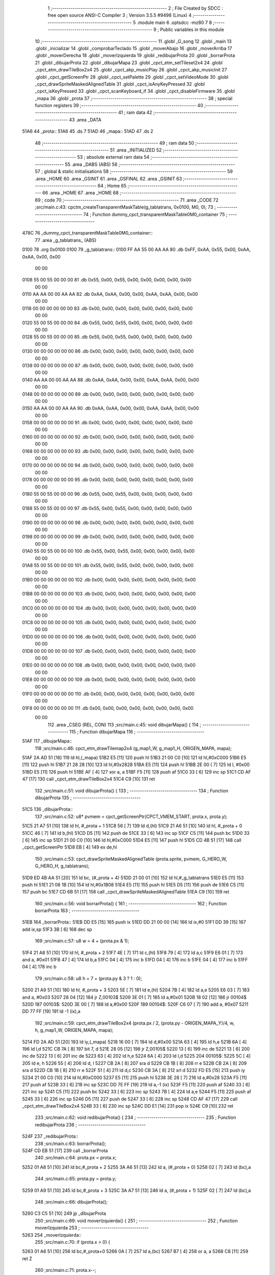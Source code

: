                               1 ;--------------------------------------------------------
                              2 ; File Created by SDCC : free open source ANSI-C Compiler
                              3 ; Version 3.5.5 #9498 (Linux)
                              4 ;--------------------------------------------------------
                              5 	.module main
                              6 	.optsdcc -mz80
                              7 	
                              8 ;--------------------------------------------------------
                              9 ; Public variables in this module
                             10 ;--------------------------------------------------------
                             11 	.globl _G_song
                             12 	.globl _main
                             13 	.globl _inicializar
                             14 	.globl _comprobarTeclado
                             15 	.globl _moverAbajo
                             16 	.globl _moverArriba
                             17 	.globl _moverDerecha
                             18 	.globl _moverIzquierda
                             19 	.globl _redibujarProta
                             20 	.globl _borrarProta
                             21 	.globl _dibujarProta
                             22 	.globl _dibujarMapa
                             23 	.globl _cpct_etm_setTileset2x4
                             24 	.globl _cpct_etm_drawTileBox2x4
                             25 	.globl _cpct_akp_musicPlay
                             26 	.globl _cpct_akp_musicInit
                             27 	.globl _cpct_getScreenPtr
                             28 	.globl _cpct_setPalette
                             29 	.globl _cpct_setVideoMode
                             30 	.globl _cpct_drawSpriteMaskedAlignedTable
                             31 	.globl _cpct_isAnyKeyPressed
                             32 	.globl _cpct_isKeyPressed
                             33 	.globl _cpct_scanKeyboard_if
                             34 	.globl _cpct_disableFirmware
                             35 	.globl _mapa
                             36 	.globl _prota
                             37 ;--------------------------------------------------------
                             38 ; special function registers
                             39 ;--------------------------------------------------------
                             40 ;--------------------------------------------------------
                             41 ; ram data
                             42 ;--------------------------------------------------------
                             43 	.area _DATA
   51A6                      44 _prota::
   51A6                      45 	.ds 7
   51AD                      46 _mapa::
   51AD                      47 	.ds 2
                             48 ;--------------------------------------------------------
                             49 ; ram data
                             50 ;--------------------------------------------------------
                             51 	.area _INITIALIZED
                             52 ;--------------------------------------------------------
                             53 ; absolute external ram data
                             54 ;--------------------------------------------------------
                             55 	.area _DABS (ABS)
                             56 ;--------------------------------------------------------
                             57 ; global & static initialisations
                             58 ;--------------------------------------------------------
                             59 	.area _HOME
                             60 	.area _GSINIT
                             61 	.area _GSFINAL
                             62 	.area _GSINIT
                             63 ;--------------------------------------------------------
                             64 ; Home
                             65 ;--------------------------------------------------------
                             66 	.area _HOME
                             67 	.area _HOME
                             68 ;--------------------------------------------------------
                             69 ; code
                             70 ;--------------------------------------------------------
                             71 	.area _CODE
                             72 ;src/main.c:43: cpctm_createTransparentMaskTable(g_tablatrans, 0x0100, M0, 0);
                             73 ;	---------------------------------
                             74 ; Function dummy_cpct_transparentMaskTable0M0_container
                             75 ; ---------------------------------
   478C                      76 _dummy_cpct_transparentMaskTable0M0_container::
                             77 	.area _g_tablatrans_ (ABS) 
   0100                      78 	.org 0x0100 
   0100                      79 	 _g_tablatrans::
   0100 FF AA 55 00 AA AA    80 	.db 0xFF, 0xAA, 0x55, 0x00, 0xAA, 0xAA, 0x00, 0x00 
        00 00
   0108 55 00 55 00 00 00    81 	.db 0x55, 0x00, 0x55, 0x00, 0x00, 0x00, 0x00, 0x00 
        00 00
   0110 AA AA 00 00 AA AA    82 	.db 0xAA, 0xAA, 0x00, 0x00, 0xAA, 0xAA, 0x00, 0x00 
        00 00
   0118 00 00 00 00 00 00    83 	.db 0x00, 0x00, 0x00, 0x00, 0x00, 0x00, 0x00, 0x00 
        00 00
   0120 55 00 55 00 00 00    84 	.db 0x55, 0x00, 0x55, 0x00, 0x00, 0x00, 0x00, 0x00 
        00 00
   0128 55 00 55 00 00 00    85 	.db 0x55, 0x00, 0x55, 0x00, 0x00, 0x00, 0x00, 0x00 
        00 00
   0130 00 00 00 00 00 00    86 	.db 0x00, 0x00, 0x00, 0x00, 0x00, 0x00, 0x00, 0x00 
        00 00
   0138 00 00 00 00 00 00    87 	.db 0x00, 0x00, 0x00, 0x00, 0x00, 0x00, 0x00, 0x00 
        00 00
   0140 AA AA 00 00 AA AA    88 	.db 0xAA, 0xAA, 0x00, 0x00, 0xAA, 0xAA, 0x00, 0x00 
        00 00
   0148 00 00 00 00 00 00    89 	.db 0x00, 0x00, 0x00, 0x00, 0x00, 0x00, 0x00, 0x00 
        00 00
   0150 AA AA 00 00 AA AA    90 	.db 0xAA, 0xAA, 0x00, 0x00, 0xAA, 0xAA, 0x00, 0x00 
        00 00
   0158 00 00 00 00 00 00    91 	.db 0x00, 0x00, 0x00, 0x00, 0x00, 0x00, 0x00, 0x00 
        00 00
   0160 00 00 00 00 00 00    92 	.db 0x00, 0x00, 0x00, 0x00, 0x00, 0x00, 0x00, 0x00 
        00 00
   0168 00 00 00 00 00 00    93 	.db 0x00, 0x00, 0x00, 0x00, 0x00, 0x00, 0x00, 0x00 
        00 00
   0170 00 00 00 00 00 00    94 	.db 0x00, 0x00, 0x00, 0x00, 0x00, 0x00, 0x00, 0x00 
        00 00
   0178 00 00 00 00 00 00    95 	.db 0x00, 0x00, 0x00, 0x00, 0x00, 0x00, 0x00, 0x00 
        00 00
   0180 55 00 55 00 00 00    96 	.db 0x55, 0x00, 0x55, 0x00, 0x00, 0x00, 0x00, 0x00 
        00 00
   0188 55 00 55 00 00 00    97 	.db 0x55, 0x00, 0x55, 0x00, 0x00, 0x00, 0x00, 0x00 
        00 00
   0190 00 00 00 00 00 00    98 	.db 0x00, 0x00, 0x00, 0x00, 0x00, 0x00, 0x00, 0x00 
        00 00
   0198 00 00 00 00 00 00    99 	.db 0x00, 0x00, 0x00, 0x00, 0x00, 0x00, 0x00, 0x00 
        00 00
   01A0 55 00 55 00 00 00   100 	.db 0x55, 0x00, 0x55, 0x00, 0x00, 0x00, 0x00, 0x00 
        00 00
   01A8 55 00 55 00 00 00   101 	.db 0x55, 0x00, 0x55, 0x00, 0x00, 0x00, 0x00, 0x00 
        00 00
   01B0 00 00 00 00 00 00   102 	.db 0x00, 0x00, 0x00, 0x00, 0x00, 0x00, 0x00, 0x00 
        00 00
   01B8 00 00 00 00 00 00   103 	.db 0x00, 0x00, 0x00, 0x00, 0x00, 0x00, 0x00, 0x00 
        00 00
   01C0 00 00 00 00 00 00   104 	.db 0x00, 0x00, 0x00, 0x00, 0x00, 0x00, 0x00, 0x00 
        00 00
   01C8 00 00 00 00 00 00   105 	.db 0x00, 0x00, 0x00, 0x00, 0x00, 0x00, 0x00, 0x00 
        00 00
   01D0 00 00 00 00 00 00   106 	.db 0x00, 0x00, 0x00, 0x00, 0x00, 0x00, 0x00, 0x00 
        00 00
   01D8 00 00 00 00 00 00   107 	.db 0x00, 0x00, 0x00, 0x00, 0x00, 0x00, 0x00, 0x00 
        00 00
   01E0 00 00 00 00 00 00   108 	.db 0x00, 0x00, 0x00, 0x00, 0x00, 0x00, 0x00, 0x00 
        00 00
   01E8 00 00 00 00 00 00   109 	.db 0x00, 0x00, 0x00, 0x00, 0x00, 0x00, 0x00, 0x00 
        00 00
   01F0 00 00 00 00 00 00   110 	.db 0x00, 0x00, 0x00, 0x00, 0x00, 0x00, 0x00, 0x00 
        00 00
   01F8 00 00 00 00 00 00   111 	.db 0x00, 0x00, 0x00, 0x00, 0x00, 0x00, 0x00, 0x00 
        00 00
                            112 	.area _CSEG (REL, CON) 
                            113 ;src/main.c:45: void dibujarMapa() {
                            114 ;	---------------------------------
                            115 ; Function dibujarMapa
                            116 ; ---------------------------------
   51AF                     117 _dibujarMapa::
                            118 ;src/main.c:46: cpct_etm_drawTilemap2x4 (g_map1_W, g_map1_H, ORIGEN_MAPA, mapa);
   51AF 2A AD 51      [16]  119 	ld	hl,(_mapa)
   51B2 E5            [11]  120 	push	hl
   51B3 21 00 C0      [10]  121 	ld	hl,#0xC000
   51B6 E5            [11]  122 	push	hl
   51B7 21 28 28      [10]  123 	ld	hl,#0x2828
   51BA E5            [11]  124 	push	hl
   51BB 2E 00         [ 7]  125 	ld	l, #0x00
   51BD E5            [11]  126 	push	hl
   51BE AF            [ 4]  127 	xor	a, a
   51BF F5            [11]  128 	push	af
   51C0 33            [ 6]  129 	inc	sp
   51C1 CD AF 47      [17]  130 	call	_cpct_etm_drawTileBox2x4
   51C4 C9            [10]  131 	ret
                            132 ;src/main.c:51: void dibujarProta() {
                            133 ;	---------------------------------
                            134 ; Function dibujarProta
                            135 ; ---------------------------------
   51C5                     136 _dibujarProta::
                            137 ;src/main.c:52: u8* pvmem = cpct_getScreenPtr(CPCT_VMEM_START, prota.x, prota.y);
   51C5 21 A7 51      [10]  138 	ld	hl, #_prota + 1
   51C8 56            [ 7]  139 	ld	d,(hl)
   51C9 21 A6 51      [10]  140 	ld	hl, #_prota + 0
   51CC 46            [ 7]  141 	ld	b,(hl)
   51CD D5            [11]  142 	push	de
   51CE 33            [ 6]  143 	inc	sp
   51CF C5            [11]  144 	push	bc
   51D0 33            [ 6]  145 	inc	sp
   51D1 21 00 C0      [10]  146 	ld	hl,#0xC000
   51D4 E5            [11]  147 	push	hl
   51D5 CD 4B 51      [17]  148 	call	_cpct_getScreenPtr
   51D8 EB            [ 4]  149 	ex	de,hl
                            150 ;src/main.c:53: cpct_drawSpriteMaskedAlignedTable (prota.sprite, pvmem, G_HERO_W, G_HERO_H, g_tablatrans);
   51D9 ED 4B AA 51   [20]  151 	ld	bc, (#_prota + 4)
   51DD 21 00 01      [10]  152 	ld	hl,#_g_tablatrans
   51E0 E5            [11]  153 	push	hl
   51E1 21 08 1B      [10]  154 	ld	hl,#0x1B08
   51E4 E5            [11]  155 	push	hl
   51E5 D5            [11]  156 	push	de
   51E6 C5            [11]  157 	push	bc
   51E7 CD 6B 51      [17]  158 	call	_cpct_drawSpriteMaskedAlignedTable
   51EA C9            [10]  159 	ret
                            160 ;src/main.c:56: void borrarProta() {
                            161 ;	---------------------------------
                            162 ; Function borrarProta
                            163 ; ---------------------------------
   51EB                     164 _borrarProta::
   51EB DD E5         [15]  165 	push	ix
   51ED DD 21 00 00   [14]  166 	ld	ix,#0
   51F1 DD 39         [15]  167 	add	ix,sp
   51F3 3B            [ 6]  168 	dec	sp
                            169 ;src/main.c:57: u8 w = 4 + (prota.px & 1);
   51F4 21 A8 51      [10]  170 	ld	hl, #_prota + 2
   51F7 4E            [ 7]  171 	ld	c,(hl)
   51F8 79            [ 4]  172 	ld	a,c
   51F9 E6 01         [ 7]  173 	and	a, #0x01
   51FB 47            [ 4]  174 	ld	b,a
   51FC 04            [ 4]  175 	inc	b
   51FD 04            [ 4]  176 	inc	b
   51FE 04            [ 4]  177 	inc	b
   51FF 04            [ 4]  178 	inc	b
                            179 ;src/main.c:58: u8 h = 7 + (prota.py & 3 ? 1 : 0);
   5200 21 A9 51      [10]  180 	ld	hl, #_prota + 3
   5203 5E            [ 7]  181 	ld	e,(hl)
   5204 7B            [ 4]  182 	ld	a,e
   5205 E6 03         [ 7]  183 	and	a, #0x03
   5207 28 04         [12]  184 	jr	Z,00103$
   5209 3E 01         [ 7]  185 	ld	a,#0x01
   520B 18 02         [12]  186 	jr	00104$
   520D                     187 00103$:
   520D 3E 00         [ 7]  188 	ld	a,#0x00
   520F                     189 00104$:
   520F C6 07         [ 7]  190 	add	a, #0x07
   5211 DD 77 FF      [19]  191 	ld	-1 (ix),a
                            192 ;src/main.c:59: cpct_etm_drawTileBox2x4 (prota.px / 2, (prota.py - ORIGEN_MAPA_Y)/4, w, h, g_map1_W, ORIGEN_MAPA, mapa);
   5214 FD 2A AD 51   [20]  193 	ld	iy,(_mapa)
   5218 16 00         [ 7]  194 	ld	d,#0x00
   521A 63            [ 4]  195 	ld	h,e
   521B 6A            [ 4]  196 	ld	l,d
   521C CB 7A         [ 8]  197 	bit	7, d
   521E 28 05         [12]  198 	jr	Z,00105$
   5220 13            [ 6]  199 	inc	de
   5221 13            [ 6]  200 	inc	de
   5222 13            [ 6]  201 	inc	de
   5223 63            [ 4]  202 	ld	h,e
   5224 6A            [ 4]  203 	ld	l,d
   5225                     204 00105$:
   5225 5C            [ 4]  205 	ld	e, h
   5226 55            [ 4]  206 	ld	d, l
   5227 CB 2A         [ 8]  207 	sra	d
   5229 CB 1B         [ 8]  208 	rr	e
   522B CB 2A         [ 8]  209 	sra	d
   522D CB 1B         [ 8]  210 	rr	e
   522F 51            [ 4]  211 	ld	d,c
   5230 CB 3A         [ 8]  212 	srl	d
   5232 FD E5         [15]  213 	push	iy
   5234 21 00 C0      [10]  214 	ld	hl,#0xC000
   5237 E5            [11]  215 	push	hl
   5238 3E 28         [ 7]  216 	ld	a,#0x28
   523A F5            [11]  217 	push	af
   523B 33            [ 6]  218 	inc	sp
   523C DD 7E FF      [19]  219 	ld	a,-1 (ix)
   523F F5            [11]  220 	push	af
   5240 33            [ 6]  221 	inc	sp
   5241 C5            [11]  222 	push	bc
   5242 33            [ 6]  223 	inc	sp
   5243 7B            [ 4]  224 	ld	a,e
   5244 F5            [11]  225 	push	af
   5245 33            [ 6]  226 	inc	sp
   5246 D5            [11]  227 	push	de
   5247 33            [ 6]  228 	inc	sp
   5248 CD AF 47      [17]  229 	call	_cpct_etm_drawTileBox2x4
   524B 33            [ 6]  230 	inc	sp
   524C DD E1         [14]  231 	pop	ix
   524E C9            [10]  232 	ret
                            233 ;src/main.c:62: void redibujarProta() {
                            234 ;	---------------------------------
                            235 ; Function redibujarProta
                            236 ; ---------------------------------
   524F                     237 _redibujarProta::
                            238 ;src/main.c:63: borrarProta();
   524F CD EB 51      [17]  239 	call	_borrarProta
                            240 ;src/main.c:64: prota.px = prota.x;
   5252 01 A8 51      [10]  241 	ld	bc,#_prota + 2
   5255 3A A6 51      [13]  242 	ld	a, (#_prota + 0)
   5258 02            [ 7]  243 	ld	(bc),a
                            244 ;src/main.c:65: prota.py = prota.y;
   5259 01 A9 51      [10]  245 	ld	bc,#_prota + 3
   525C 3A A7 51      [13]  246 	ld	a, (#_prota + 1)
   525F 02            [ 7]  247 	ld	(bc),a
                            248 ;src/main.c:66: dibujarProta();
   5260 C3 C5 51      [10]  249 	jp  _dibujarProta
                            250 ;src/main.c:69: void moverIzquierda() {
                            251 ;	---------------------------------
                            252 ; Function moverIzquierda
                            253 ; ---------------------------------
   5263                     254 _moverIzquierda::
                            255 ;src/main.c:70: if (prota.x > 0) {
   5263 01 A6 51      [10]  256 	ld	bc,#_prota+0
   5266 0A            [ 7]  257 	ld	a,(bc)
   5267 B7            [ 4]  258 	or	a, a
   5268 C8            [11]  259 	ret	Z
                            260 ;src/main.c:71: prota.x--;
   5269 C6 FF         [ 7]  261 	add	a,#0xFF
   526B 02            [ 7]  262 	ld	(bc),a
                            263 ;src/main.c:72: prota.mover  = SI;
   526C 21 AC 51      [10]  264 	ld	hl,#(_prota + 0x0006)
   526F 36 01         [10]  265 	ld	(hl),#0x01
   5271 C9            [10]  266 	ret
                            267 ;src/main.c:76: void moverDerecha() {
                            268 ;	---------------------------------
                            269 ; Function moverDerecha
                            270 ; ---------------------------------
   5272                     271 _moverDerecha::
                            272 ;src/main.c:77: if (prota.x < LIMITE_DERECHO) {
   5272 21 A6 51      [10]  273 	ld	hl,#_prota+0
   5275 4E            [ 7]  274 	ld	c,(hl)
   5276 79            [ 4]  275 	ld	a,c
   5277 D6 48         [ 7]  276 	sub	a, #0x48
   5279 D0            [11]  277 	ret	NC
                            278 ;src/main.c:78: prota.x++;
   527A 0C            [ 4]  279 	inc	c
   527B 71            [ 7]  280 	ld	(hl),c
                            281 ;src/main.c:79: prota.mover  = SI;
   527C 21 AC 51      [10]  282 	ld	hl,#(_prota + 0x0006)
   527F 36 01         [10]  283 	ld	(hl),#0x01
   5281 C9            [10]  284 	ret
                            285 ;src/main.c:83: void moverArriba() {
                            286 ;	---------------------------------
                            287 ; Function moverArriba
                            288 ; ---------------------------------
   5282                     289 _moverArriba::
                            290 ;src/main.c:84: if (prota.y > 0) {
   5282 01 A7 51      [10]  291 	ld	bc,#_prota + 1
   5285 0A            [ 7]  292 	ld	a,(bc)
   5286 B7            [ 4]  293 	or	a, a
   5287 C8            [11]  294 	ret	Z
                            295 ;src/main.c:85: prota.y--;
   5288 C6 FF         [ 7]  296 	add	a,#0xFF
   528A 02            [ 7]  297 	ld	(bc),a
                            298 ;src/main.c:86: prota.mover  = SI;
   528B 21 AC 51      [10]  299 	ld	hl,#(_prota + 0x0006)
   528E 36 01         [10]  300 	ld	(hl),#0x01
   5290 C9            [10]  301 	ret
                            302 ;src/main.c:90: void moverAbajo() {
                            303 ;	---------------------------------
                            304 ; Function moverAbajo
                            305 ; ---------------------------------
   5291                     306 _moverAbajo::
                            307 ;src/main.c:91: prota.y++;
   5291 01 A7 51      [10]  308 	ld	bc,#_prota + 1
   5294 0A            [ 7]  309 	ld	a,(bc)
   5295 3C            [ 4]  310 	inc	a
   5296 02            [ 7]  311 	ld	(bc),a
                            312 ;src/main.c:92: prota.mover  = SI;
   5297 21 AC 51      [10]  313 	ld	hl,#(_prota + 0x0006)
   529A 36 01         [10]  314 	ld	(hl),#0x01
   529C C9            [10]  315 	ret
                            316 ;src/main.c:95: void comprobarTeclado() {
                            317 ;	---------------------------------
                            318 ; Function comprobarTeclado
                            319 ; ---------------------------------
   529D                     320 _comprobarTeclado::
                            321 ;src/main.c:96: cpct_scanKeyboard_if();
   529D CD 7A 48      [17]  322 	call	_cpct_scanKeyboard_if
                            323 ;src/main.c:98: if (cpct_isAnyKeyPressed()) {
   52A0 CD 6D 48      [17]  324 	call	_cpct_isAnyKeyPressed
   52A3 7D            [ 4]  325 	ld	a,l
   52A4 B7            [ 4]  326 	or	a, a
   52A5 C8            [11]  327 	ret	Z
                            328 ;src/main.c:99: if (cpct_isKeyPressed(Key_CursorLeft))
   52A6 21 01 01      [10]  329 	ld	hl,#0x0101
   52A9 CD A3 47      [17]  330 	call	_cpct_isKeyPressed
   52AC 7D            [ 4]  331 	ld	a,l
   52AD B7            [ 4]  332 	or	a, a
                            333 ;src/main.c:100: moverIzquierda();
   52AE C2 63 52      [10]  334 	jp	NZ,_moverIzquierda
                            335 ;src/main.c:101: else if (cpct_isKeyPressed(Key_CursorRight))
   52B1 21 00 02      [10]  336 	ld	hl,#0x0200
   52B4 CD A3 47      [17]  337 	call	_cpct_isKeyPressed
   52B7 7D            [ 4]  338 	ld	a,l
   52B8 B7            [ 4]  339 	or	a, a
                            340 ;src/main.c:102: moverDerecha();
   52B9 C2 72 52      [10]  341 	jp	NZ,_moverDerecha
                            342 ;src/main.c:103: else if (cpct_isKeyPressed(Key_CursorUp))
   52BC 21 00 01      [10]  343 	ld	hl,#0x0100
   52BF CD A3 47      [17]  344 	call	_cpct_isKeyPressed
   52C2 7D            [ 4]  345 	ld	a,l
   52C3 B7            [ 4]  346 	or	a, a
                            347 ;src/main.c:104: moverArriba();
   52C4 C2 82 52      [10]  348 	jp	NZ,_moverArriba
                            349 ;src/main.c:105: else if (cpct_isKeyPressed(Key_CursorDown))
   52C7 21 00 04      [10]  350 	ld	hl,#0x0400
   52CA CD A3 47      [17]  351 	call	_cpct_isKeyPressed
   52CD 7D            [ 4]  352 	ld	a,l
   52CE B7            [ 4]  353 	or	a, a
   52CF C8            [11]  354 	ret	Z
                            355 ;src/main.c:106: moverAbajo();
   52D0 C3 91 52      [10]  356 	jp  _moverAbajo
                            357 ;src/main.c:110: void inicializar() {
                            358 ;	---------------------------------
                            359 ; Function inicializar
                            360 ; ---------------------------------
   52D3                     361 _inicializar::
                            362 ;src/main.c:111: cpct_disableFirmware();
   52D3 CD 19 51      [17]  363 	call	_cpct_disableFirmware
                            364 ;src/main.c:112: cpct_setVideoMode(0);
   52D6 2E 00         [ 7]  365 	ld	l,#0x00
   52D8 CD E2 48      [17]  366 	call	_cpct_setVideoMode
                            367 ;src/main.c:114: cpct_setPalette(g_palette, 16);
   52DB 21 10 00      [10]  368 	ld	hl,#0x0010
   52DE E5            [11]  369 	push	hl
   52DF 21 A4 46      [10]  370 	ld	hl,#_g_palette
   52E2 E5            [11]  371 	push	hl
   52E3 CD 8C 47      [17]  372 	call	_cpct_setPalette
                            373 ;src/main.c:115: cpct_akp_musicInit(G_song);
   52E6 21 00 02      [10]  374 	ld	hl,#_G_song
   52E9 E5            [11]  375 	push	hl
   52EA CD F5 4F      [17]  376 	call	_cpct_akp_musicInit
   52ED F1            [10]  377 	pop	af
                            378 ;src/main.c:116: mapa = g_map1;
   52EE 21 00 40      [10]  379 	ld	hl,#_g_map1+0
   52F1 22 AD 51      [16]  380 	ld	(_mapa),hl
                            381 ;src/main.c:117: cpct_etm_setTileset2x4(g_tileset);
   52F4 21 40 46      [10]  382 	ld	hl,#_g_tileset
   52F7 CD 3E 48      [17]  383 	call	_cpct_etm_setTileset2x4
                            384 ;src/main.c:118: dibujarMapa();
   52FA CD AF 51      [17]  385 	call	_dibujarMapa
                            386 ;src/main.c:121: prota.x = prota.px = 15;
   52FD 21 A8 51      [10]  387 	ld	hl,#(_prota + 0x0002)
   5300 36 0F         [10]  388 	ld	(hl),#0x0F
   5302 21 A6 51      [10]  389 	ld	hl,#_prota
   5305 36 0F         [10]  390 	ld	(hl),#0x0F
                            391 ;src/main.c:122: prota.y = prota.py = 120;
   5307 21 A9 51      [10]  392 	ld	hl,#(_prota + 0x0003)
   530A 36 78         [10]  393 	ld	(hl),#0x78
   530C 21 A7 51      [10]  394 	ld	hl,#(_prota + 0x0001)
   530F 36 78         [10]  395 	ld	(hl),#0x78
                            396 ;src/main.c:123: prota.mover  = NO;
   5311 21 AC 51      [10]  397 	ld	hl,#(_prota + 0x0006)
   5314 36 00         [10]  398 	ld	(hl),#0x00
                            399 ;src/main.c:124: prota.sprite = g_hero;
   5316 21 B4 46      [10]  400 	ld	hl,#_g_hero
   5319 22 AA 51      [16]  401 	ld	((_prota + 0x0004)), hl
                            402 ;src/main.c:125: dibujarProta();
   531C CD C5 51      [17]  403 	call	_dibujarProta
   531F C9            [10]  404 	ret
                            405 ;src/main.c:129: void main(void) {
                            406 ;	---------------------------------
                            407 ; Function main
                            408 ; ---------------------------------
   5320                     409 _main::
                            410 ;src/main.c:130: inicializar();
   5320 CD D3 52      [17]  411 	call	_inicializar
                            412 ;src/main.c:131: while (1) {
   5323                     413 00104$:
                            414 ;src/main.c:132: comprobarTeclado();
   5323 CD 9D 52      [17]  415 	call	_comprobarTeclado
                            416 ;src/main.c:133: cpct_akp_musicPlay();
   5326 CD F2 48      [17]  417 	call	_cpct_akp_musicPlay
                            418 ;src/main.c:134: if (prota.mover) {
   5329 3A AC 51      [13]  419 	ld	a, (#(_prota + 0x0006) + 0)
   532C B7            [ 4]  420 	or	a, a
   532D 28 F4         [12]  421 	jr	Z,00104$
                            422 ;src/main.c:135: redibujarProta();
   532F CD 4F 52      [17]  423 	call	_redibujarProta
                            424 ;src/main.c:136: prota.mover = NO;
   5332 21 AC 51      [10]  425 	ld	hl,#(_prota + 0x0006)
   5335 36 00         [10]  426 	ld	(hl),#0x00
   5337 18 EA         [12]  427 	jr	00104$
                            428 	.area _CODE
                            429 	.area _INITIALIZER
                            430 	.area _CABS (ABS)
   0200                     431 	.org 0x0200
   0200                     432 _G_song:
   0200 41                  433 	.db #0x41	; 65	'A'
   0201 54                  434 	.db #0x54	; 84	'T'
   0202 31                  435 	.db #0x31	; 49	'1'
   0203 30                  436 	.db #0x30	; 48	'0'
   0204 01                  437 	.db #0x01	; 1
   0205 40                  438 	.db #0x40	; 64
   0206 42                  439 	.db #0x42	; 66	'B'
   0207 0F                  440 	.db #0x0F	; 15
   0208 02                  441 	.db #0x02	; 2
   0209 06                  442 	.db #0x06	; 6
   020A 1D                  443 	.db #0x1D	; 29
   020B 00                  444 	.db #0x00	; 0
   020C 10                  445 	.db #0x10	; 16
   020D 40                  446 	.db #0x40	; 64
   020E 19                  447 	.db #0x19	; 25
   020F 40                  448 	.db #0x40	; 64
   0210 00                  449 	.db #0x00	; 0
   0211 00                  450 	.db #0x00	; 0
   0212 00                  451 	.db #0x00	; 0
   0213 00                  452 	.db #0x00	; 0
   0214 00                  453 	.db #0x00	; 0
   0215 00                  454 	.db #0x00	; 0
   0216 0D                  455 	.db #0x0D	; 13
   0217 12                  456 	.db #0x12	; 18
   0218 40                  457 	.db #0x40	; 64
   0219 01                  458 	.db #0x01	; 1
   021A 00                  459 	.db #0x00	; 0
   021B 7C                  460 	.db #0x7C	; 124
   021C 18                  461 	.db #0x18	; 24
   021D 78                  462 	.db #0x78	; 120	'x'
   021E 0C                  463 	.db #0x0C	; 12
   021F 34                  464 	.db #0x34	; 52	'4'
   0220 30                  465 	.db #0x30	; 48	'0'
   0221 2C                  466 	.db #0x2C	; 44
   0222 28                  467 	.db #0x28	; 40
   0223 24                  468 	.db #0x24	; 36
   0224 20                  469 	.db #0x20	; 32
   0225 1C                  470 	.db #0x1C	; 28
   0226 0D                  471 	.db #0x0D	; 13
   0227 25                  472 	.db #0x25	; 37
   0228 40                  473 	.db #0x40	; 64
   0229 20                  474 	.db #0x20	; 32
   022A 00                  475 	.db #0x00	; 0
   022B 00                  476 	.db #0x00	; 0
   022C 00                  477 	.db #0x00	; 0
   022D 39                  478 	.db #0x39	; 57	'9'
   022E 40                  479 	.db #0x40	; 64
   022F 00                  480 	.db #0x00	; 0
   0230 57                  481 	.db #0x57	; 87	'W'
   0231 40                  482 	.db #0x40	; 64
   0232 3B                  483 	.db #0x3B	; 59
   0233 40                  484 	.db #0x40	; 64
   0234 57                  485 	.db #0x57	; 87	'W'
   0235 40                  486 	.db #0x40	; 64
   0236 01                  487 	.db #0x01	; 1
   0237 2F                  488 	.db #0x2F	; 47
   0238 40                  489 	.db #0x40	; 64
   0239 19                  490 	.db #0x19	; 25
   023A 00                  491 	.db #0x00	; 0
   023B 76                  492 	.db #0x76	; 118	'v'
   023C E1                  493 	.db #0xE1	; 225
   023D 00                  494 	.db #0x00	; 0
   023E 00                  495 	.db #0x00	; 0
   023F 01                  496 	.db #0x01	; 1
   0240 04                  497 	.db #0x04	; 4
   0241 51                  498 	.db #0x51	; 81	'Q'
   0242 04                  499 	.db #0x04	; 4
   0243 37                  500 	.db #0x37	; 55	'7'
   0244 04                  501 	.db #0x04	; 4
   0245 4F                  502 	.db #0x4F	; 79	'O'
   0246 04                  503 	.db #0x04	; 4
   0247 37                  504 	.db #0x37	; 55	'7'
   0248 02                  505 	.db #0x02	; 2
   0249 4B                  506 	.db #0x4B	; 75	'K'
   024A 02                  507 	.db #0x02	; 2
   024B 37                  508 	.db #0x37	; 55	'7'
   024C 04                  509 	.db #0x04	; 4
   024D 4F                  510 	.db #0x4F	; 79	'O'
   024E 04                  511 	.db #0x04	; 4
   024F 37                  512 	.db #0x37	; 55	'7'
   0250 04                  513 	.db #0x04	; 4
   0251 4F                  514 	.db #0x4F	; 79	'O'
   0252 04                  515 	.db #0x04	; 4
   0253 37                  516 	.db #0x37	; 55	'7'
   0254 02                  517 	.db #0x02	; 2
   0255 4B                  518 	.db #0x4B	; 75	'K'
   0256 00                  519 	.db #0x00	; 0
   0257 42                  520 	.db #0x42	; 66	'B'
   0258 60                  521 	.db #0x60	; 96
   0259 00                  522 	.db #0x00	; 0
   025A 42                  523 	.db #0x42	; 66	'B'
   025B 80                  524 	.db #0x80	; 128
   025C 00                  525 	.db #0x00	; 0
   025D 00                  526 	.db #0x00	; 0
   025E 42                  527 	.db #0x42	; 66	'B'
   025F 00                  528 	.db #0x00	; 0
   0260 00                  529 	.db #0x00	; 0
